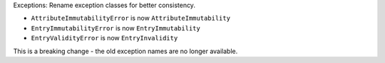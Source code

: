 Exceptions: Rename exception classes for better consistency.

* ``AttributeImmutabilityError`` is now ``AttributeImmutability``
* ``EntryImmutabilityError`` is now ``EntryImmutability``
* ``EntryValidityError`` is now ``EntryInvalidity``

This is a breaking change - the old exception names are no longer available.
